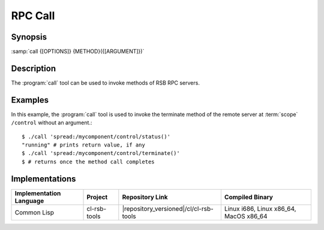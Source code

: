 RPC Call
--------

.. program:: call

Synopsis
^^^^^^^^

:samp:`call {[OPTIONS]} {METHOD}({[ARGUMENT]})`

Description
^^^^^^^^^^^

The :program:`call` tool can be used to invoke methods of RSB RPC
servers.

.. option:: --version

   Display version information.

.. option:: --help

   Display help.

.. option:: --help-for THING

   Display help for :samp:`{THING}`.

Examples
^^^^^^^^

In this example, the :program:`call` tool is used to invoke the
terminate method of the remote server at :term:`scope` ``/control``
without an argument.::

  $ ./call 'spread:/mycomponent/control/status()'
  "running" # prints return value, if any
  $ ./call 'spread:/mycomponent/control/terminate()'
  $ # returns once the method call completes

Implementations
^^^^^^^^^^^^^^^

======================= ============= ====================================== ===============
Implementation Language Project       Repository Link                        Compiled Binary
======================= ============= ====================================== ===============
Common Lisp             cl-rsb-tools  |repository_versioned|/cl/cl-rsb-tools Linux i686, Linux x86_64, MacOS x86_64
======================= ============= ====================================== ===============
